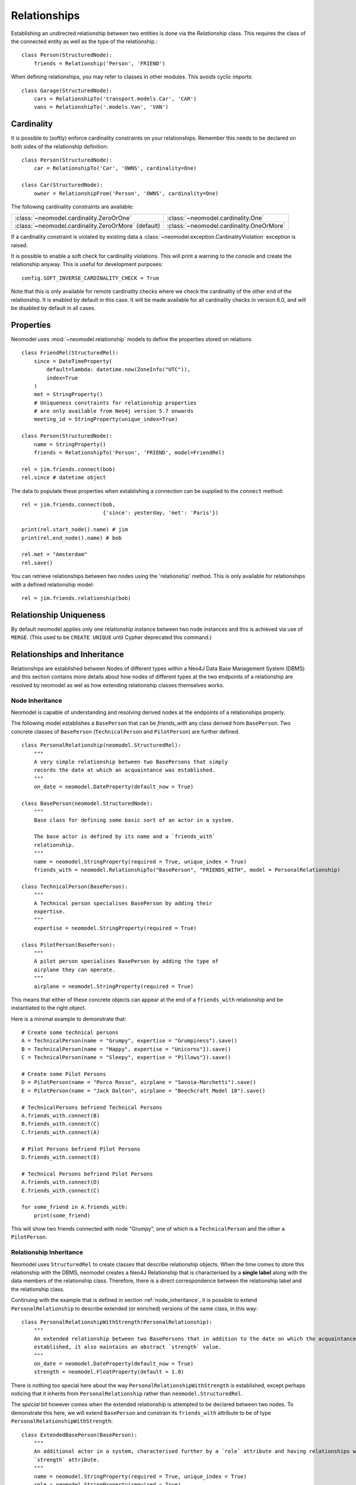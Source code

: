 =============
Relationships
=============

Establishing an undirected relationship between two entities is done via the `Relationship` 
class. This requires the class of the connected entity as well as the type of the relationship.::

    class Person(StructuredNode):
        friends = Relationship('Person', 'FRIEND')

When defining relationships, you may refer to classes in other modules.
This avoids cyclic imports::

    class Garage(StructuredNode):
        cars = RelationshipTo('transport.models.Car', 'CAR')
        vans = RelationshipTo('.models.Van', 'VAN')

Cardinality
===========
It is possible to (softly) enforce cardinality constraints on your relationships.
Remember this needs to be declared on both sides of the relationship definition::

    class Person(StructuredNode):
        car = RelationshipTo('Car', 'OWNS', cardinality=One)

    class Car(StructuredNode):
        owner = RelationshipFrom('Person', 'OWNS', cardinality=One)

The following cardinality constraints are available:

===================================================  ========================================
:class:`~neomodel.cardinality.ZeroOrOne`             :class:`~neomodel.cardinality.One`
:class:`~neomodel.cardinality.ZeroOrMore` (default)  :class:`~neomodel.cardinality.OneOrMore`
===================================================  ========================================

If a cardinality constraint is violated by existing data a :class:`~neomodel.exception.CardinalityViolation`
exception is raised.

It is possible to enable a soft check for cardinality violations. This will print a warning to the console and create the relationship anyway.
This is useful for development purposes::
    config.SOFT_INVERSE_CARDINALITY_CHECK = True

Note that this is only available for remote cardinality checks where we check the cardinality of the other end of the relationship. It is enabled by default in this case.
It will be made available for all cardinality checks in version 6.0, and will be disabled by default in all cases.


Properties
==========

Neomodel uses :mod:`~neomodel.relationship` models to define the properties stored on relations::

    class FriendRel(StructuredRel):
        since = DateTimeProperty(
            default=lambda: datetime.now(ZoneInfo("UTC")),
            index=True
        )
        met = StringProperty()
        # Uniqueness constraints for relationship properties
        # are only available from Neo4j version 5.7 onwards
        meeting_id = StringProperty(unique_index=True)

    class Person(StructuredNode):
        name = StringProperty()
        friends = RelationshipTo('Person', 'FRIEND', model=FriendRel)

    rel = jim.friends.connect(bob)
    rel.since # datetime object


The data to populate these properties when establishing a connection can be supplied 
to the ``connect`` method::

    rel = jim.friends.connect(bob,
                              {'since': yesterday, 'met': 'Paris'})

    print(rel.start_node().name) # jim
    print(rel.end_node().name) # bob

    rel.met = "Amsterdam"
    rel.save()

You can retrieve relationships between two nodes using the 'relationship' method.
This is only available for relationships with a defined relationship model::

    rel = jim.friends.relationship(bob)

Relationship Uniqueness
=======================

By default neomodel applies only one relationship instance between two node instances and 
this is achieved via use of ``MERGE``. (This used to be ``CREATE UNIQUE`` until Cypher deprecated this command.)

Relationships and Inheritance
=============================

Relationships are established between Nodes of different types within a Neo4J Data Base Management System (DBMS) and
this section contains more details about how nodes of different types at the two endpoints of a relationship
are resolved by neomodel as wel as how extending relationship classes themselves works.

.. _node_inheritance:

Node Inheritance
----------------
Neomodel is capable of understanding and resolving derived nodes at the endpoints of a relationships properly.

The following model establishes a ``BasePerson`` that can be `friends_with` any class derived
from ``BasePerson``. Two concrete classes of ``BasePerson`` (``TechnicalPerson`` and ``PilotPerson``) are
further defined. ::


    class PersonalRelationship(neomodel.StructuredRel):
        """
        A very simple relationship between two BasePersons that simply 
        records the date at which an acquaintance was established.
        """
        on_date = neomodel.DateProperty(default_now = True)
        
    class BasePerson(neomodel.StructuredNode):
        """
        Base class for defining some basic sort of an actor in a system.
        
        The base actor is defined by its name and a `friends_with` 
        relationship.
        """
        name = neomodel.StringProperty(required = True, unique_index = True)
        friends_with = neomodel.RelationshipTo("BasePerson", "FRIENDS_WITH", model = PersonalRelationship)
        
    class TechnicalPerson(BasePerson):
        """
        A Technical person specialises BasePerson by adding their 
        expertise.
        """
        expertise = neomodel.StringProperty(required = True)
        
    class PilotPerson(BasePerson):
        """
        A pilot person specialises BasePerson by adding the type of 
        airplane they can operate.
        """
        airplane = neomodel.StringProperty(required = True)
        
This means that either of these concrete objects can appear at the end 
of a ``friends_with`` relationship and be instantiated to the right object.

Here is a minimal example to demonstrate that::

    # Create some technical persons
    A = TechnicalPerson(name = "Grumpy", expertise = "Grumpiness").save()
    B = TechnicalPerson(name = "Happy", expertise = "Unicorns"}).save()
    C = TechnicalPerson(name = "Sleepy", expertise = "Pillows"}).save()
    
    # Create some Pilot Persons
    D = PilotPerson(name = "Porco Rosso", airplane = "Savoia-Marchetti").save()
    E = PilotPerson(name = "Jack Dalton", airplane = "Beechcraft Model 18").save()
    
    # TechnicalPersons befriend Technical Persons
    A.friends_with.connect(B)
    B.friends_with.connect(C)
    C.friends_with.connect(A)
    
    # Pilot Persons befriend Pilot Persons
    D.friends_with.connect(E)
    
    # Technical Persons befriend Pilot Persons
    A.friends_with.connect(D)
    E.friends_with.connect(C)
    
    for some_friend in A.friends_with:
        print(some_friend)
        
This will show two friends connected with node "Grumpy", one of which is a ``TechnicalPerson`` 
and the other a ``PilotPerson``.


Relationship Inheritance
------------------------

Neomodel uses ``StructuredRel`` to create classes that describe relationship objects. When the time comes to store this
relationship with the DBMS, neomodel creates a Neo4J Relationship that is characterised by a **single label** along with
the data members of the relationship class. Therefore, there is a direct correspondence between the relationship label
and the relationship class.

Continuing with the example that is defined in section :ref:`node_inheritance`, it is possible to extend
``PersonalRelationship`` to describe extended (or enriched) versions of the same class, in this way::


    class PersonalRelationshipWithStrength(PersonalRelationship):
        """
        An extended relationship between two BasePersons that in addition to the date on which the acquaintance was
        established, it also maintains an abstract `strength` value.
        """
        on_date = neomodel.DateProperty(default_now = True)
        strength = neomodel.FloatProperty(default = 1.0)

There is nothing too special here about the way ``PersonalRelationshipWithStrength`` is established, except perhaps
noticing that it inherits from ``PersonalRelationship`` rather than ``neomodel.StructuredRel``.

The *special* bit however comes when the extended relationship is attempted to be declared between two nodes. To
demonstrate this here, we will extend ``BasePerson`` and constrain its ``friends_with`` attribute to be of type
``PersonalRelationshipWithStrength``::

    class ExtendedBasePerson(BasePerson):
        """
        An additional actor in a system, characterised further by a `role` attribute and having relationships with a
        `strength` attribute.
        """
        name = neomodel.StringProperty(required = True, unique_index = True)
        role = neomodel.StringProperty(required = True)
        friends_with = neomodel.RelationshipTo("BasePerson", "FRIENDS_WITH", model = PersonalRelationshipWithStrength)

In this case, ``ExtendedBasePerson`` entities are expected to have relationships with a ``strength`` attribute. At the
moment, ``PersonalRelationshipWithStrength`` substitutes ``PersonalRelationship`` entirely everywhere within the data
model. This is in-line with Neo4Js current capabilities of supporting only one label per relationship.

Since relationship classes are "tied" to their label definition, derived relationships can only be attached to the same
label. In the above example, ``FRIENDS_WITH`` is already "tied" to relationships of type ``PersonalRelationship`` and
``PersonalRelationshipWithStrength`` derives from ``PersonalRelationship`` and this kind of relationship class extension
is permissible.

If a relationship label is already "tied" with a relationship model and an attempt is made to re-associate it with an
entirely alien relationship class, an exception of type ``neomodel.exceptions.RelationshipClassRedefined`` is raised
that contains full information about the current data model state and the re-definition attempt.

This now enables queries returning ``Relationship`` objects to be instantiated to their proper models. Continuing with
the above example, a representative query to demonstrate this capability would be::

    Z = neomodel.db.cypher_query("MATCH (:BasePerson)-[r:FRIENDS_WITH]->(:BasePerson) RETURN r", resolve_objects=True)

Notice here that ``resolve_objects`` is set to ``True``, which enables this automatic resolution of returned objects
to their "local" data model counterparts.

Now, elements of ``Z`` contain properly instantiated relationship objects. And because of this, it is now possible to
access the nodes at their end points directly. For example::

    u = Z[0][0][0].start_node()
    v = Z[0][0][0].end_node()

Here, ``u,v`` will be instantiated to whatever type nodes are expected to be found at the end points of the
relationship.

It is worth mentioning at this point that attempting to instantiate a relationship that has not been made known to
neomodel leads to an exception. For example, suppose that the DBMS contains relationships with label ``BUDDIES_WITH``
in addition to what has already been defined earlier as ``FRIENDS_WITH``. If that relationship is attempted to be
"ingested" by neomodel, then exception ``RelationshipClassNotDefined`` would be raised::

    Z = neomodel.db.cypher_query("MATCH (:BasePerson)-[r:BUDDIES_WITH]->(:BasePerson) RETURN r", resolve_objects=True)


Explicit Traversal
==================

It is possible to specify a node traversal by creating a
:class:`~neomodel.match.Traversal` object. This will get all ``Person`` entities
that are directly related to another ``Person``, through all relationships::

    definition = dict(node_class=Person, direction=OUTGOING,
                      relation_type=None, model=None)
    relations_traversal = Traversal(jim, Person.__label__,
                                    definition)
    all_jims_relations = relations_traversal.all()

The ``definition`` argument is a :term:`py3:mapping` with these items:

=================  ===============================================================
``node_class``     The class of the traversal target node.
``direction``      ``match.OUTGOING`` / ``match.INCOMING`` / ``match.EITHER``
``relation_type``  Can be ``None`` (for any direction), ``*`` for all paths
                   or an explicit name of a relation type (the edge's label).
``model``          The class of the relation model, ``None`` for such without one.
=================  ===============================================================

.. note::

    The ``RelationshipTo`` and ``RelationshipFrom`` objects are simply a proxy
    for defining Traversal objects at the class level.